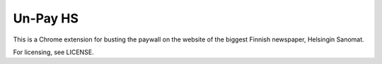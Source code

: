 ===========
 Un-Pay HS
===========

This is a Chrome extension for busting the paywall on the website of
the biggest Finnish newspaper, Helsingin Sanomat.

For licensing, see LICENSE.
